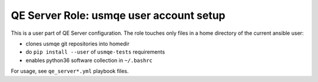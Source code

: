 ==========================================
 QE Server Role: usmqe user account setup
==========================================

This is a user part of QE Server configuration. The role touches only files in
a home directory of the current ansible user:

* clones usmqe git repositories into homedir
* do ``pip install --user`` of ``usmqe-tests`` requirements
* enables python36 software collection in ``~/.bashrc``

For usage, see ``qe_server*.yml`` playbook files.
